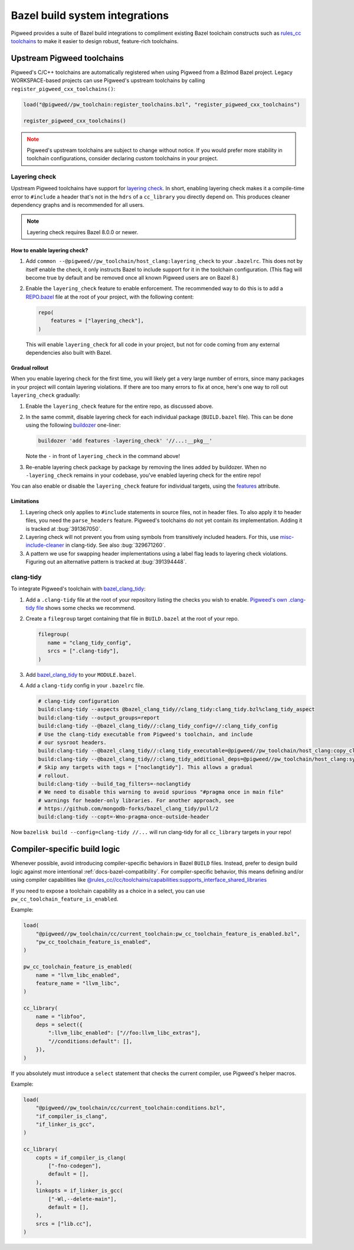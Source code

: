 .. _module-pw_toolchain-bazel:

===============================
Bazel build system integrations
===============================
Pigweed provides a suite of Bazel build integrations to compliment existing
Bazel toolchain constructs such as `rules_cc toolchains <https://github.com/bazelbuild/rules_cc/blob/main/cc/toolchains/README.md>`_
to make it easier to design robust, feature-rich toolchains.

.. _module-pw_toolchain-bazel-upstream-pigweed-toolchains:

---------------------------
Upstream Pigweed toolchains
---------------------------
Pigweed's C/C++ toolchains are automatically registered when using Pigweed from
a Bzlmod Bazel project. Legacy WORKSPACE-based projects can use Pigweed's
upstream toolchains by calling ``register_pigweed_cxx_toolchains()``:

.. code-block:: py

   load("@pigweed//pw_toolchain:register_toolchains.bzl", "register_pigweed_cxx_toolchains")

   register_pigweed_cxx_toolchains()


.. admonition:: Note
   :class: warning

   Pigweed's upstream toolchains are subject to change without notice. If you
   would prefer more stability in toolchain configurations, consider declaring
   custom toolchains in your project.

.. _module-pw_toolchain-bazel-layering-check:

Layering check
==============
Upstream Pigweed toolchains have support for `layering check
<https://maskray.me/blog/2022-09-25-layering-check-with-clang>`__. In short,
enabling layering check makes it a compile-time error to ``#include`` a header
that's not in the ``hdrs`` of a ``cc_library`` you directly depend on. This
produces cleaner dependency graphs and is recommended for all users.

.. admonition:: Note

   Layering check requires Bazel 8.0.0 or newer.

How to enable layering check?
-----------------------------
#. Add ``common --@pigweed//pw_toolchain/host_clang:layering_check`` to your
   ``.bazelrc``. This does not by itself enable the check, it only instructs
   Bazel to include support for it in the toolchain configuration. (This flag
   will become true by default and be removed once all known Pigweed users are
   on Bazel 8.)
#. Enable the ``layering_check`` feature to enable enforcement. The recommended
   way to do this is to add a `REPO.bazel
   <https://bazel.build/external/overview#repo.bazel>`__ file at the root of
   your project, with the following content:

   .. code-block:: py

      repo(
          features = ["layering_check"],
      )

   This will enable ``layering_check`` for all code in your project, but not for
   code coming from any external dependencies also built with Bazel.

Gradual rollout
---------------
When you enable layering check for the first time, you will likely get a very
large number of errors, since many packages in your project will contain
layering violations. If there are too many errors to fix at once, here's one way
to roll out ``layering_check`` gradually:

#. Enable the ``layering_check`` feature for the entire repo, as discussed
   above.
#. In the same commit, disable layering check for each individual package
   (``BUILD.bazel`` file). This can be done using the following `buildozer
   <https://github.com/bazelbuild/buildtools/blob/main/buildozer/README.md>`__
   one-liner:

   .. code-block:: console

      buildozer 'add features -layering_check' '//...:__pkg__'

   Note the ``-`` in front of ``layering_check`` in the command above!

#. Re-enable layering check package by package by removing the lines added by
   buildozer. When no ``-layering_check`` remains in your codebase, you've
   enabled layering check for the entire repo!

You can also enable or disable the ``layering_check`` feature for individual
targets, using the `features
<https://bazel.build/reference/be/common-definitions#common.features>`__
attribute.

Limitations
-----------
#. Layering check only applies to ``#include`` statements in source files, not
   in header files. To also apply it to header files, you need the
   ``parse_headers`` feature. Pigweed's toolchains do not yet contain its
   implementation. Adding it is tracked at :bug:`391367050`.
#. Layering check will not prevent you from using symbols from transitively
   included headers. For this, use `misc-include-cleaner
   <https://clang.llvm.org/extra/clang-tidy/checks/misc/include-cleaner.html>`__
   in clang-tidy.  See also :bug:`329671260`.
#. A pattern we use for swapping header implementations using a label flag
   leads to layering check violations. Figuring out an alternative pattern is
   tracked at :bug:`391394448`.

.. _module-pw_toolchain-bazel-clang-tidy:

clang-tidy
==========
To integrate Pigweed's toolchain with `bazel_clang_tidy
<https://github.com/erenon/bazel_clang_tidy>`_:

#. Add a ``.clang-tidy`` file at the root of your repository listing the checks
   you wish to enable. `Pigweed's own .clang-tidy file
   <https://cs.opensource.google/pigweed/pigweed/+/main:.clang-tidy>`__ shows
   some checks we recommend.

#. Create a ``filegroup`` target containing that file in ``BUILD.bazel`` at
   the root of your repo.

   .. code-block:: python

      filegroup(
         name = "clang_tidy_config",
         srcs = [".clang-tidy"],
      )

#. Add `bazel_clang_tidy`_ to your ``MODULE.bazel``.

   .. code-block::python

      git_repository = use_repo_rule(
         "@bazel_tools//tools/build_defs/repo:git.bzl",
         "git_repository",
      )
      git_repository(
         name = "bazel_clang_tidy",
         # Check the repository for the latest version!
         commit = "db677011c7363509a288a9fb3bf0a50830bbf791",
         remote = "https://github.com/erenon/bazel_clang_tidy.git",
      )

#. Add a ``clang-tidy`` config in your ``.bazelrc`` file.

   .. code-block:: python

      # clang-tidy configuration
      build:clang-tidy --aspects @bazel_clang_tidy//clang_tidy:clang_tidy.bzl%clang_tidy_aspect
      build:clang-tidy --output_groups=report
      build:clang-tidy --@bazel_clang_tidy//:clang_tidy_config=//:clang_tidy_config
      # Use the clang-tidy executable from Pigweed's toolchain, and include
      # our sysroot headers.
      build:clang-tidy --@bazel_clang_tidy//:clang_tidy_executable=@pigweed//pw_toolchain/host_clang:copy_clang_tidy
      build:clang-tidy --@bazel_clang_tidy//:clang_tidy_additional_deps=@pigweed//pw_toolchain/host_clang:sysroot_root
      # Skip any targets with tags = ["noclangtidy"]. This allows a gradual
      # rollout.
      build:clang-tidy --build_tag_filters=-noclangtidy
      # We need to disable this warning to avoid spurious "#pragma once in main file"
      # warnings for header-only libraries. For another approach, see
      # https://github.com/mongodb-forks/bazel_clang_tidy/pull/2
      build:clang-tidy --copt=-Wno-pragma-once-outside-header

Now ``bazelisk build --config=clang-tidy //...`` will run clang-tidy for all
``cc_library`` targets in your repo!

.. _module-pw_toolchain-bazel-compiler-specific-logic:

-----------------------------
Compiler-specific build logic
-----------------------------
Whenever possible, avoid introducing compiler-specific behaviors in Bazel
``BUILD`` files. Instead, prefer to design build logic against
more intentional :ref:`docs-bazel-compatibility`. For compiler-specific
behavior, this means defining and/or using compiler capabilities like
`@rules_cc//cc/toolchains/capabilities:supports_interface_shared_libraries <https://github.com/bazelbuild/rules_cc/blob/main/cc/toolchains/capabilities/BUILD>`__

If you need to expose a toolchain capability as a choice in a select, you
can use ``pw_cc_toolchain_feature_is_enabled``.

Example:

.. code-block:: py

   load(
       "@pigweed//pw_toolchain/cc/current_toolchain:pw_cc_toolchain_feature_is_enabled.bzl",
       "pw_cc_toolchain_feature_is_enabled",
   )

   pw_cc_toolchain_feature_is_enabled(
       name = "llvm_libc_enabled",
       feature_name = "llvm_libc",
   )

   cc_library(
       name = "libfoo",
       deps = select({
           ":llvm_libc_enabled": ["//foo:llvm_libc_extras"],
           "//conditions:default": [],
       }),
   )

If you absolutely must introduce a ``select`` statement that checks the current
compiler, use Pigweed's helper macros.

Example:

.. code-block:: py

   load(
       "@pigweed//pw_toolchain/cc/current_toolchain:conditions.bzl",
       "if_compiler_is_clang",
       "if_linker_is_gcc",
   )

   cc_library(
       copts = if_compiler_is_clang(
           ["-fno-codegen"],
           default = [],
       ),
       linkopts = if_linker_is_gcc(
           ["-Wl,--delete-main"],
           default = [],
       ),
       srcs = ["lib.cc"],
   )
